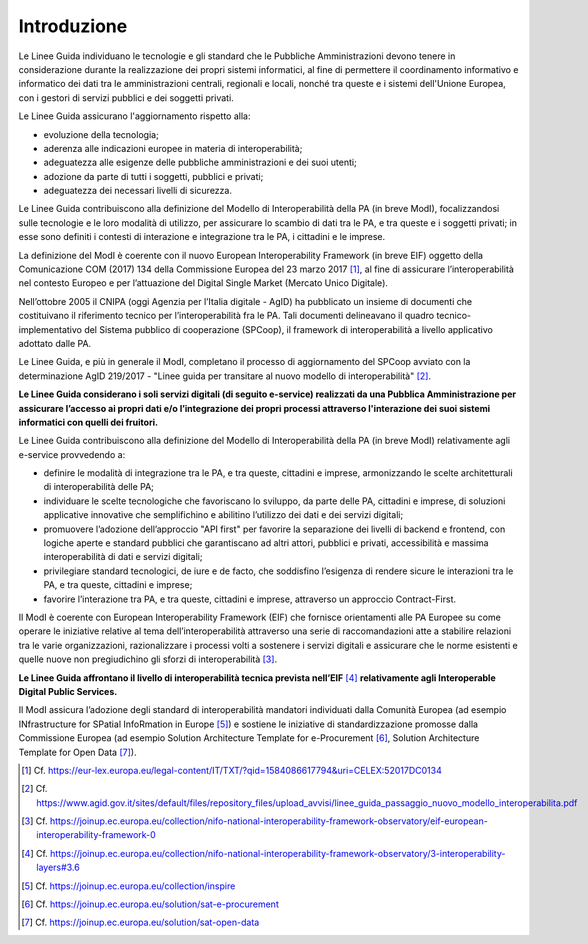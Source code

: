 Introduzione
============

Le Linee Guida individuano le tecnologie e gli standard che le Pubbliche 
Amministrazioni devono tenere in considerazione durante la realizzazione 
dei propri sistemi informatici, al fine di permettere il coordinamento 
informativo e informatico dei dati tra le amministrazioni centrali, 
regionali e locali, nonché tra queste e i sistemi dell'Unione Europea, 
con i gestori di servizi pubblici e dei soggetti privati.

Le Linee Guida assicurano l'aggiornamento rispetto alla:

-  evoluzione della tecnologia;

-  aderenza alle indicazioni europee in materia di interoperabilità;

-  adeguatezza alle esigenze delle pubbliche amministrazioni e dei suoi
   utenti;

-  adozione da parte di tutti i soggetti, pubblici e privati;

-  adeguatezza dei necessari livelli di sicurezza.

Le Linee Guida contribuiscono alla definizione del Modello di Interoperabilità 
della PA (in breve ModI), focalizzandosi sulle tecnologie e le loro modalità 
di utilizzo, per assicurare lo scambio di dati tra le PA, e tra queste 
e i soggetti privati; in esse sono definiti i contesti di interazione 
e integrazione tra le PA, i cittadini e le imprese.

La definizione del ModI è coerente con il nuovo European Interoperability 
Framework (in breve EIF) oggetto della Comunicazione COM (2017) 134 
della Commissione Europea del 23 marzo 2017 [1]_, al fine di assicurare 
l’interoperabilità nel contesto Europeo e per l’attuazione del Digital 
Single Market (Mercato Unico Digitale).

Nell’ottobre 2005 il CNIPA (oggi Agenzia per l’Italia digitale - AgID) 
ha pubblicato un insieme di documenti che costituivano il riferimento 
tecnico per l’interoperabilità fra le PA. Tali documenti delineavano 
il quadro tecnico-implementativo del Sistema pubblico di cooperazione 
(SPCoop), il framework di interoperabilità a livello applicativo 
adottato dalle PA.

Le Linee Guida, e più in generale il ModI, completano il processo di 
aggiornamento del SPCoop avviato con la determinazione AgID 219/2017 
- "Linee guida per transitare al nuovo modello di interoperabilità" [2]_.

**Le Linee Guida considerano i soli servizi digitali (di seguito e-service) 
realizzati da una Pubblica Amministrazione per assicurare l’accesso ai 
propri dati e/o l’integrazione dei propri processi attraverso l'interazione 
dei suoi sistemi informatici con quelli dei fruitori.**

Le Linee Guida contribuiscono alla definizione del Modello di Interoperabilità 
della PA (in breve ModI) relativamente agli e-service provvedendo a:

-  definire le modalità di integrazione tra le PA, e tra queste, cittadini 
   e imprese, armonizzando le scelte architetturali di interoperabilità 
   delle PA;

-  individuare le scelte tecnologiche che favoriscano lo sviluppo, da 
   parte delle PA, cittadini e imprese, di soluzioni applicative innovative 
   che semplifichino e abilitino l’utilizzo dei dati e dei servizi 
   digitali;

-  promuovere l’adozione dell’approccio "API first" per favorire la 
   separazione dei livelli di backend e frontend, con logiche aperte e 
   standard pubblici che garantiscano ad altri attori, pubblici e privati, 
   accessibilità e massima interoperabilità di dati e servizi digitali;

-  privilegiare standard tecnologici, de iure e de facto, che soddisfino 
   l’esigenza di rendere sicure le interazioni tra le PA, e tra queste, 
   cittadini e imprese;

-  favorire l’interazione tra PA, e tra queste, cittadini e imprese, 
   attraverso un approccio Contract-First.

Il ModI è coerente con European Interoperability Framework (EIF) che 
fornisce orientamenti alle PA Europee su come operare le iniziative 
relative al tema dell’interoperabilità attraverso una serie di 
raccomandazioni atte a stabilire relazioni tra le varie organizzazioni, 
razionalizzare i processi volti a sostenere i servizi digitali e assicurare 
che le norme esistenti e quelle nuove non pregiudichino gli sforzi di 
interoperabilità [3]_.

**Le Linee Guida affrontano il livello di interoperabilità tecnica prevista 
nell’EIF**\  [4]_ **relativamente agli Interoperable Digital Public Services.**

Il ModI assicura l’adozione degli standard di interoperabilità mandatori 
individuati dalla Comunità Europea (ad esempio INfrastructure for 
SPatial InfoRmation in Europe [5]_) e sostiene le iniziative di 
standardizzazione promosse dalla Commissione Europea (ad esempio 
Solution Architecture Template for e-Procurement [6]_, Solution 
Architecture Template for Open Data [7]_).

.. [1]
   Cf.
   https://eur-lex.europa.eu/legal-content/IT/TXT/?qid=1584086617794&uri=CELEX:52017DC0134

.. [2]
   Cf.
   https://www.agid.gov.it/sites/default/files/repository_files/upload_avvisi/linee_guida_passaggio_nuovo_modello_interoperabilita.pdf

.. [3]
   Cf.
   https://joinup.ec.europa.eu/collection/nifo-national-interoperability-framework-observatory/eif-european-interoperability-framework-0

.. [4]
   Cf.
   https://joinup.ec.europa.eu/collection/nifo-national-interoperability-framework-observatory/3-interoperability-layers#3.6

.. [5]
   Cf. https://joinup.ec.europa.eu/collection/inspire

.. [6]
   Cf. https://joinup.ec.europa.eu/solution/sat-e-procurement

.. [7]
   Cf. https://joinup.ec.europa.eu/solution/sat-open-data

.. forum_italia::
   :topic_id: 21428
   :scope: document
